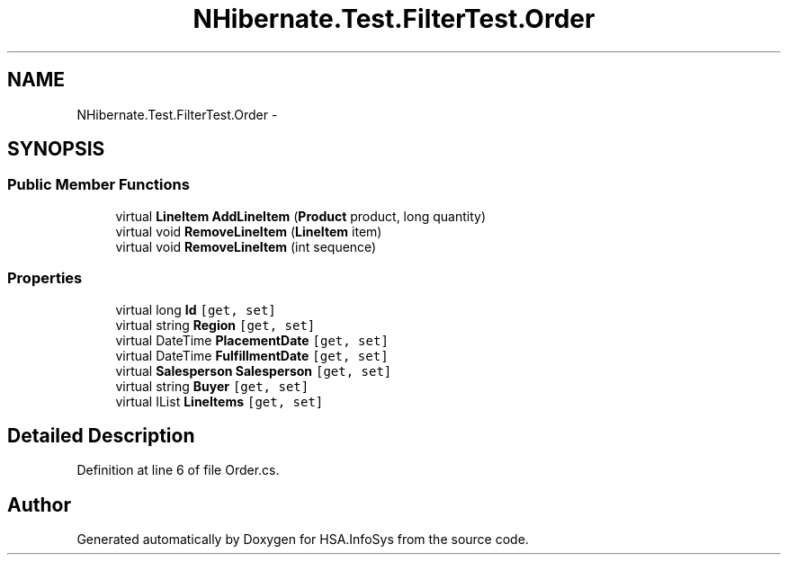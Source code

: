 .TH "NHibernate.Test.FilterTest.Order" 3 "Fri Jul 5 2013" "Version 1.0" "HSA.InfoSys" \" -*- nroff -*-
.ad l
.nh
.SH NAME
NHibernate.Test.FilterTest.Order \- 
.SH SYNOPSIS
.br
.PP
.SS "Public Member Functions"

.in +1c
.ti -1c
.RI "virtual \fBLineItem\fP \fBAddLineItem\fP (\fBProduct\fP product, long quantity)"
.br
.ti -1c
.RI "virtual void \fBRemoveLineItem\fP (\fBLineItem\fP item)"
.br
.ti -1c
.RI "virtual void \fBRemoveLineItem\fP (int sequence)"
.br
.in -1c
.SS "Properties"

.in +1c
.ti -1c
.RI "virtual long \fBId\fP\fC [get, set]\fP"
.br
.ti -1c
.RI "virtual string \fBRegion\fP\fC [get, set]\fP"
.br
.ti -1c
.RI "virtual DateTime \fBPlacementDate\fP\fC [get, set]\fP"
.br
.ti -1c
.RI "virtual DateTime \fBFulfillmentDate\fP\fC [get, set]\fP"
.br
.ti -1c
.RI "virtual \fBSalesperson\fP \fBSalesperson\fP\fC [get, set]\fP"
.br
.ti -1c
.RI "virtual string \fBBuyer\fP\fC [get, set]\fP"
.br
.ti -1c
.RI "virtual IList \fBLineItems\fP\fC [get, set]\fP"
.br
.in -1c
.SH "Detailed Description"
.PP 
Definition at line 6 of file Order\&.cs\&.

.SH "Author"
.PP 
Generated automatically by Doxygen for HSA\&.InfoSys from the source code\&.
